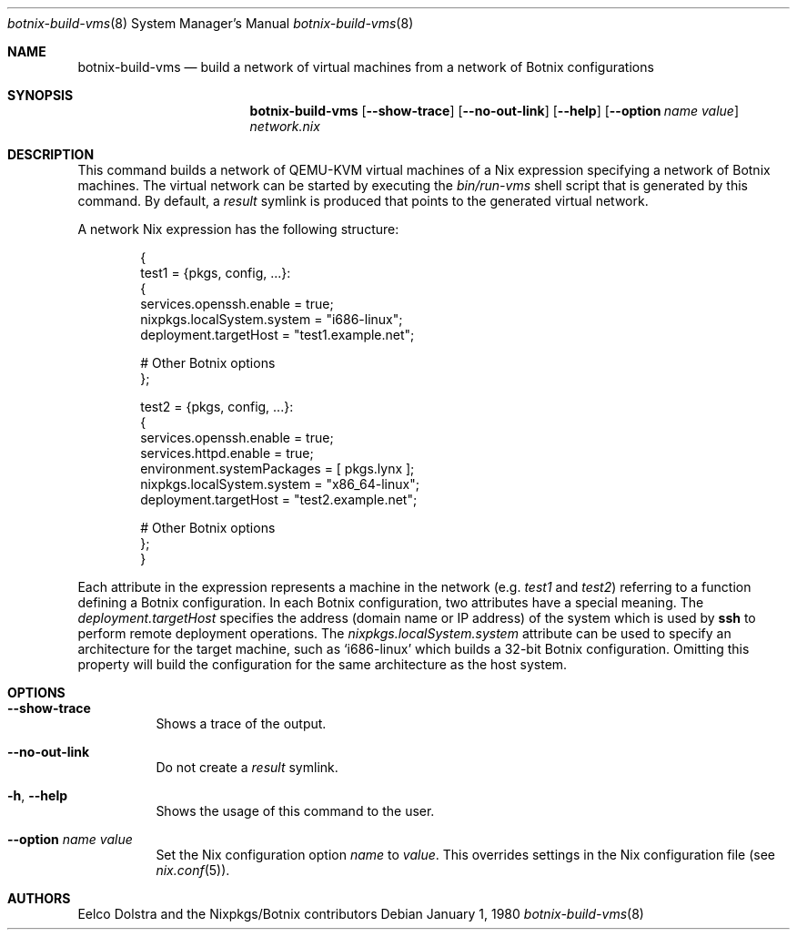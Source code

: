 .Dd January 1, 1980
.Dt botnix-build-vms 8
.Os
.Sh NAME
.Nm botnix-build-vms
.Nd build a network of virtual machines from a network of Botnix configurations
.
.
.
.Sh SYNOPSIS
.Nm botnix-build-vms
.Op Fl -show-trace
.Op Fl -no-out-link
.Op Fl -help
.Op Fl -option Ar name value
.Pa network.nix
.
.
.
.Sh DESCRIPTION
.
This command builds a network of QEMU\-KVM virtual machines of a Nix expression
specifying a network of Botnix machines. The virtual network can be started by
executing the
.Pa bin/run-vms
shell script that is generated by this command. By default, a
.Pa result
symlink is produced that points to the generated virtual network.
.
.Pp
A network Nix expression has the following structure:
.Bd -literal -offset indent
{
  test1 = {pkgs, config, ...}:
    {
      services.openssh.enable = true;
      nixpkgs.localSystem.system = "i686-linux";
      deployment.targetHost = "test1.example.net";

      # Other Botnix options
    };

  test2 = {pkgs, config, ...}:
    {
      services.openssh.enable = true;
      services.httpd.enable = true;
      environment.systemPackages = [ pkgs.lynx ];
      nixpkgs.localSystem.system = "x86_64-linux";
      deployment.targetHost = "test2.example.net";

      # Other Botnix options
    };
}
.Ed
.
.Pp
Each attribute in the expression represents a machine in the network
.Ns (e.g.
.Va test1
and
.Va test2 Ns
) referring to a function defining a Botnix configuration. In each Botnix
configuration, two attributes have a special meaning. The
.Va deployment.targetHost
specifies the address (domain name or IP address) of the system which is used by
.Ic ssh
to perform remote deployment operations. The
.Va nixpkgs.localSystem.system
attribute can be used to specify an architecture for the target machine, such as
.Ql i686-linux
which builds a 32-bit Botnix configuration. Omitting this property will build the
configuration for the same architecture as the host system.
.
.
.
.Sh OPTIONS
.Bl -tag -width indent
.It Fl -show-trace
Shows a trace of the output.
.
.It Fl -no-out-link
Do not create a
.Pa result
symlink.
.
.It Fl h , -help
Shows the usage of this command to the user.
.
.It Fl -option Ar name Va value
Set the Nix configuration option
.Va name
to
.Va value Ns
\&. This overrides settings in the Nix configuration file (see
.Xr nix.conf 5 Ns
).
.El
.
.
.
.Sh AUTHORS
.An -nosplit
.An Eelco Dolstra
and
.An the Nixpkgs/Botnix contributors
